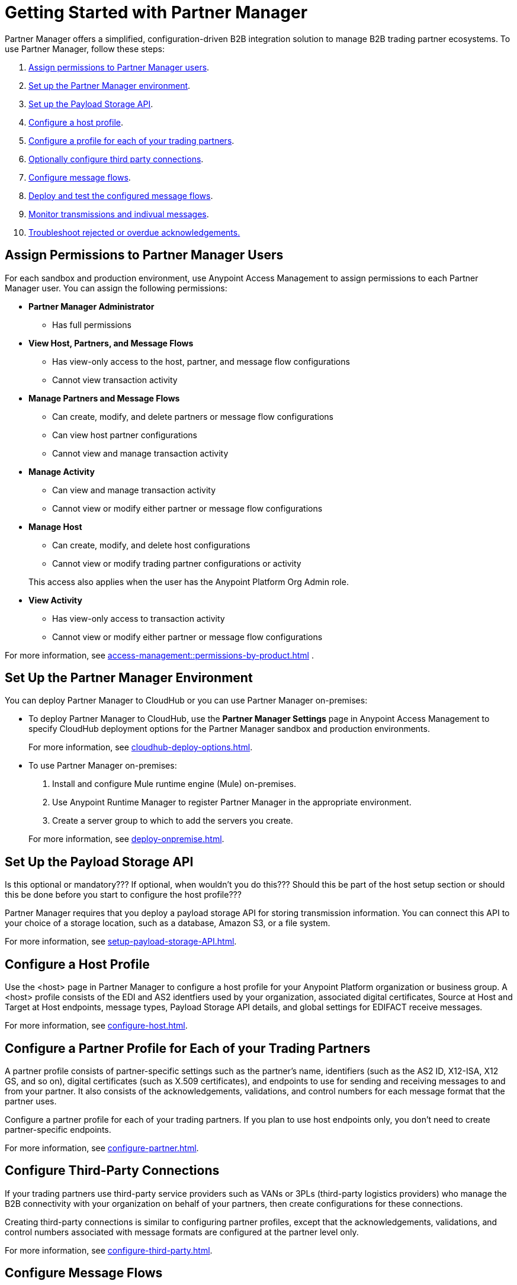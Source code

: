 = Getting Started with Partner Manager

Partner Manager offers a simplified, configuration-driven B2B integration solution to manage B2B trading partner ecosystems. To use Partner Manager, follow these steps:

. <<assign-permissions,Assign permissions to Partner Manager users>>.
. <<set-up-env,Set up the Partner Manager environment>>.
. <<payload-storage-API,Set up the Payload Storage API>>.
. <<configure-host-profile,Configure a host profile>>.
. <<configure-partners,Configure a profile for each of your trading partners>>.
. <<configure-third-party,Optionally configure third party connections>>.
. <<configure-message-flows,Configure message flows>>.
. <<deploy-test-message-flows,Deploy and test the configured message flows>>.
. <<monitor-transmissions,Monitor transmissions and indivual messages>>.
. <<edi-ack-reconciliation.adoc#troubleshoot-rejected-acks,Troubleshoot rejected or overdue acknowledgements.>>

[[assign-permissions]]
== Assign Permissions to Partner Manager Users

For each sandbox and production environment, use Anypoint Access Management to assign permissions to each Partner Manager user. You can assign the following permissions:

*  *Partner Manager Administrator* 
+
** Has full permissions
* *View Host, Partners, and Message Flows* 
+
** Has view-only access to the host, partner, and message flow configurations
** Cannot view transaction activity
* *Manage Partners and Message Flows* 
+
** Can create, modify, and delete partners or message flow configurations
** Can view host partner configurations
** Cannot view and manage transaction activity
* *Manage Activity* 
+
** Can view and manage transaction activity
** Cannot view or modify either partner or message flow configurations
* *Manage Host* 
+
** Can create, modify, and delete host configurations
** Cannot view or modify trading partner configurations or activity 

+
This access also applies when the user has the Anypoint Platform Org Admin role.
* *View Activity* 
+
** Has view-only access to transaction activity
** Cannot view or modify either partner or message flow configurations

For more information, see xref:access-management::permissions-by-product.adoc[] .

[[set-up-env]]
== Set Up the Partner Manager Environment

You can deploy Partner Manager to CloudHub or you can use Partner Manager on-premises:

* To deploy Partner Manager to CloudHub, use the *Partner Manager Settings* page in Anypoint Access Management to specify CloudHub deployment options for the Partner Manager sandbox and production environments.
+
For more information, see xref:cloudhub-deploy-options.adoc[].
+
* To use Partner Manager on-premises:
. Install and configure Mule runtime engine (Mule) on-premises.
. Use Anypoint Runtime Manager to register Partner Manager in the appropriate environment.
. Create a server group to which to add the servers you create.

+
For more information, see xref:deploy-onpremise.adoc[].

[[payload-storage-api]]
== Set Up the Payload Storage API

Is this optional or mandatory??? If optional, when wouldn't you do this???
Should this be part of the host setup section or should this be done before you start to configure the host profile???

Partner Manager requires that you deploy a payload storage API for storing transmission information. You can connect this API to your choice of a storage location, such as a database, Amazon S3, or a file system.

For more information, see xref:setup-payload-storage-API.adoc[].

[[configure-host-profile]]
== Configure a Host Profile

Use the <host> page in Partner Manager to configure a host profile for your Anypoint Platform organization or business group. A <host>  profile consists of the EDI and AS2 identfiers used by your organization, associated digital certificates, Source at Host and Target at Host endpoints, message types, Payload Storage API details, and global settings for EDIFACT receive messages.

For more information, see xref:configure-host.adoc[].

[[configure-partners]]
== Configure a Partner Profile for Each of your Trading Partners

A partner profile consists of partner-specific settings such as the partner's name, identifiers (such as the AS2 ID, X12-ISA, X12 GS, and so on), digital certificates (such as X.509 certificates), and endpoints to use for sending and receiving messages to and from your partner. It also consists of the acknowledgements, validations, and control numbers for each message format that the partner uses.

Configure a partner profile for each of your trading partners. If you plan to use host endpoints only, you don’t need to create partner-specific endpoints.

For more information, see xref:configure-partner.adoc[].

[[configure-third-party]]
== Configure Third-Party Connections

If your trading partners use third-party service providers such as VANs or 3PLs (third-party logistics providers) who manage the B2B connectivity with your organization on behalf of your partners, then create configurations for these connections.

Creating third-party connections is similar to configuring partner profiles, except that the acknowledgements, validations, and control numbers associated with message formats are configured at the partner level only.

For more information, see xref:configure-third-party.adoc[].

[[configure-message-flows]]
== Configure Message Flows

Message flows contain the following components, which execute end-to-end B2B message processing: 

* Partner identifiers
* Receive and send endponts
* Source and target message types
* DataWeave transformation maps

Create inbound message flows to receive messages from your partners, transform the messages into your internal application format, and send the transformed message to your backend system.

Create outbound message flows to receive messages from your backend applications, transform the messages to your partner’s message format, and send the messages to your partner.

For more information, see xref:message-flows.adoc[] and xref:partner-manager-configuration-objects.adoc[]. 

[[deploy-test-message-flows]]
== Deploy and Test the Configured Message Flows

Deploy and test the message flows in a sandbox environment. After you verify that the message flow is successful, you can undeploy it from the sandbox and redeploy it to your production environment.

For more information, see xref:deploy-message-flows.adoc[] and xref:undeploy-message-flows.adoc[].

[[monitor-transmissions]]
== Monitor Transmissions and Individual Messages

Is there info that we should incorporate (or references) on using Anypoint Monitoring for PM (maybe refer to an Anypoint Monitoring topic)???

Monitor transmission activity by searching for transactions based on crieria such as the partner's name, message direction, send and receive dates, messaging processing status, and partner and host message type. You can also search for transactions based on any custom message attributes that you defined for the message type using DataWeave. 

Monitor individual message activity by searching for messages based on criteria such as the partner name, message direction, date range within which the message was sent acknowledgement status, messaging process status, and partner and host message types. You can also search for individual messages based on any custom message attribute that you defined for the message type using DataWeave.

For more information, see xref:activity-tracking.adoc[], xref:use-custom-attributes.adoc[], and xref:activity-message-tracking.adoc[].

[[troubleshoot-acks]]
== Troubleshoot Rejected or Overdue Acknowledgements

When you monitor transmissions, you can search by acknowledgement status (*Ack Status* field) to find  outbound tranmissions that have either received an X12 997 or EDIFACT CONTRL rejection or that are overdue for the functional acknowledgment. Then, you can review the X12 997 or EDIFACT CONTRL payload received from your partners and add a comment to indicate the action taken.

For more information, see <<edi-ack-reconciliation.adoc[]>>>.

== See Also

* xref:index.adoc[]